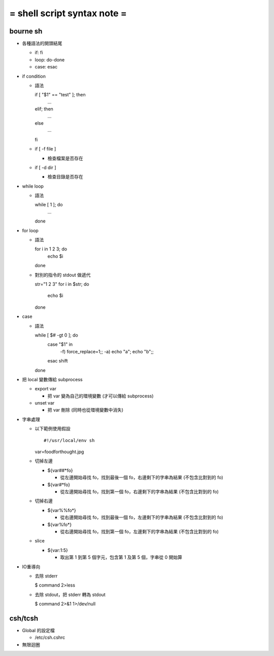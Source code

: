============================
= shell script syntax note =
============================

bourne sh
---------

-   各種語法的開頭結尾

    -   if: fi

    -   loop: do-done
    
    -   case: esac

-   if condition

    -   語法 ::

        if [ "$1" == "test" ]; then
            ...

        elif; then
            ...

        else
            ...

        fi

    -   if [ -f file ]

        -   檢查檔案是否存在

    -   if [ -d dir ]
        
        -   檢查目錄是否存在

-   while loop

    -   語法 ::

        while [ 1 ]; do
            ...

        done

-   for loop

    -   語法 ::

        for i in 1 2 3; do
            echo $i

        done

    -   對別的指令的 stdout 做遞代 ::

        str="1 2 3"
        for i in $str; do
            echo $i

        done

-   case

    -   語法 ::

        while [ $# -gt 0 ]; do
            case "$1" in
                -f) force_replace=1;;
                -a) echo "a"; echo "b";;
            esac
            shift
        done

-   把 local 變數傳給 subprocess

    -   export var

        -   把 var 變為自己的環境變數 (才可以傳給 subprocess)

    -   unset var 

        -   把 var 刪除 (同時也從環境變數中消失)

-   字串處理

    -   以下範例使用假設 ::
    
        #!/usr/local/env sh
        var=foodforthought.jpg

    -   切掉左邊

        -   ${var##*fo}

            -   從左邊開始尋找 fo，找到最後一個 fo，右邊剩下的字串為結果 (不包含比對到的 fo)

        -   ${var#*fo}

            -   從左邊開始尋找 fo，找到第一個 fo，右邊剩下的字串為結果 (不包含比對到的 fo)

    -   切掉右邊

        -   ${var%%fo*}

            -   從右邊開始尋找 fo，找到最後一個 fo，左邊剩下的字串為結果 (不包含比對到的 fo)

        -   ${var%fo*}

            -   從右邊開始尋找 fo，找到第一個 fo，左邊剩下的字串為結果 (不包含比對到的 fo)

    -   slice

        -   ${var:1:5}

            -   取出第 1 到第 5 個字元，包含第 1 及第 5 個，字串從 0 開始算

-   IO重導向

    -   去除 stderr

        $ command 2>less

    -   去除 stdout，把 stderr 轉為 stdout

        $ command 2>&1 1>/dev/null

csh/tcsh
--------

-   Global 的設定檔

    -   /etc/csh.cshrc

-   無限迴圈
